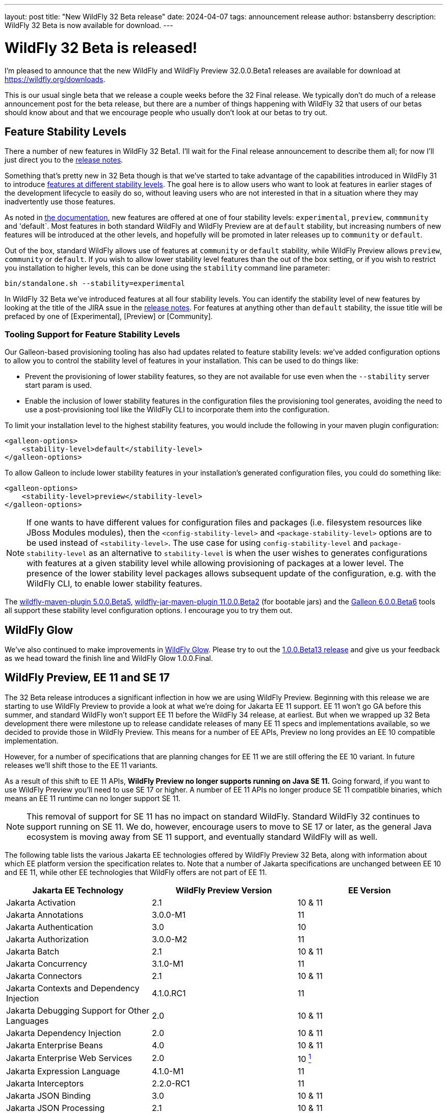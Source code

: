 ---
layout: post
title:  "New WildFly 32 Beta release"
date:   2024-04-07
tags:   announcement release
author: bstansberry
description: WildFly 32 Beta is now available for download.
---

= WildFly 32 Beta is released!

I'm pleased to announce that the new WildFly and WildFly Preview 32.0.0.Beta1 releases are available for download at https://wildfly.org/downloads.

This is our usual single beta that we release a couple weeks before the 32 Final release. We typically don't do much of a release announcement post for the beta release, but there are a number of things happening with WildFly 32 that users of our betas should know about and that we encourage people who usually don't look at our betas to try out.

== Feature Stability Levels

There a number of new features in WildFly 32 Beta1. I'll wait for the Final release announcement to describe them all; for now I'll just direct you to the link:https://github.com/wildfly/wildfly/releases/tag/32.0.0.Beta1[release notes].

Something that's pretty new in 32 Beta though is that we've started to take advantage of the capabilities introduced in WildFly 31 to introduce link:https://docs.wildfly.org/31/Admin_Guide.html#Feature_stability_levels[features at different stability levels]. The goal here is to allow users who want to look at features in earlier stages of the development lifecycle to easily do so, without leaving users who are not interested in that in a situation where they may inadvertently use those features.

As noted in link:https://docs.wildfly.org/31/Admin_Guide.html#Feature_stability_levels[the documentation], new features are offered at one of four stability levels: `experimental`, `preview`, `commmunity` and 'default`. Most features in both standard WildFly and WildFly Preview are at `default` stability, but increasing numbers of new features will be introduced at the other levels, and hopefully will be promoted in later releases up to `community` or `default`.

Out of the box, standard WildFly allows use of features at `community` or `default` stability, while WildFly Preview allows `preview`, `community` or `default`. If you wish to allow lower stability level features than the out of the box setting, or if you wish to restrict you installation to higher levels, this can be done using the `stability` command line parameter:

```
bin/standalone.sh --stability=experimental
```

In WildFly 32 Beta we've introduced features at all four stability levels. You can identify the stability level of new features by looking at the title of the JIRA ssue in the link:https://github.com/wildfly/wildfly/releases/tag/32.0.0.Beta1[release notes]. For features at anything other than `default` stability, the issue title will be prefaced by one of [Experimental], [Preview] or [Community].

=== Tooling Support for Feature Stability Levels

Our Galleon-based provisioning tooling has also had updates related to feature stability levels: we've added configuration options to allow you to control the stability level of features in your installation. This can be used to do things like:

* Prevent the provisioning of lower stability features, so they are not available for use even when the `--stability` server start param is used.
* Enable the inclusion of lower stability features in the configuration files the provisioning tool generates, avoiding the need to use a post-provisioning tool like the WildFly CLI to incorporate them into the configuration.

To limit your installation level to the highest stability features, you would include the following in your maven plugin configuration:

```
<galleon-options>
    <stability-level>default</stability-level>
</galleon-options>
```

To allow Galleon to include lower stability features in your installation's generated configuration files, you could do something like:

```
<galleon-options>
    <stability-level>preview</stability-level>
</galleon-options>
```

[NOTE]
====
If one wants to have different values for configuration files and packages (i.e. filesystem resources like JBoss Modules modules), then the `<config-stability-level>` and `<package-stability-level>` options are to be used instead of `<stability-level>`.
The use case for using `config-stability-level` and `package-stability-level` as an alternative to `stability-level` 
is when the user wishes to generates configurations with features at a given stability level 
while allowing provisioning of packages at a lower level. 
The presence of the lower stability level packages allows subsequent update of the configuration, e.g. with the WildFly CLI, to enable lower stability features.
====

The link:https://docs.wildfly.org/wildfly-maven-plugin/releases/5.0/[wildfly-maven-plugin 5.0.0.Beta5], link:https://github.com/wildfly-extras/wildfly-jar-maven-plugin/releases/tag/11.0.0.Beta2[wildfly-jar-maven-plugin 11.0.0.Beta2] (for bootable jars) and the link:https://github.com/wildfly/galleon/releases/tag/6.0.0.Beta6[Galleon 6.0.0.Beta6] tools all support these stability level configuration options. I encourage you to try them out.

== WildFly Glow

We've also continued to make improvements in link:https://www.wildfly.org/news/2024/01/29/wildfly-glow/[WildFly Glow]. Please try to out the link:https://github.com/wildfly/wildfly-glow/releases/tag/1.0.0.Beta13[1.0.0.Beta13 release] and give us your feedback as we head toward the finish line and WildFly Glow 1.0.0.Final.

== WildFly Preview, EE 11 and SE 17

The 32 Beta release introduces a significant inflection in how we are using WildFly Preview. Beginning with this release we are starting to use WildFly Preview to provide a look at what we're doing for Jakarta EE 11 support.  EE 11 won't go GA before this summer, and standard WildFly won't support EE 11 before the WildFly 34 release, at earliest. But when we wrapped up 32 Beta development there were milestone up to release candidate releases of many EE 11 specs and implementations available, so we decided to provide those in WildFly Preview. This means for a number of EE APIs, Preview no long provides an EE 10 compatible implementation.

However, for a number of specifications that are planning changes for EE 11 we are still offering the EE 10 variant. In future releases we'll shift those to the EE 11 variants.

As a result of this shift to EE 11 APIs, *WildFly Preview no longer supports running on Java SE 11.* Going forward, if you want to use WildFly Preview you'll need to use SE 17 or higher.  A number of EE 11 APIs no longer produce SE 11 compatible binaries, which means an EE 11 runtime can no longer support SE 11.

[NOTE]
====
This removal of support for SE 11 has no impact on standard WildFly. Standard WildFly 32 continues to support running on SE 11. We do, however, encourage users to move to SE 17 or later, as the general Java ecosystem is moving away from SE 11 support, and eventually standard WildFly will as well.
====

The following table lists the various Jakarta EE technologies offered by WildFly Preview 32 Beta, along with information about which EE platform version the specification relates to. Note that a number of Jakarta specifications are unchanged between EE 10 and EE 11, while other EE technologies that WildFly offers are not part of EE 11.

[cols=",,",options="header"]
|=======================================================================
|Jakarta EE Technology |WildFly Preview Version| EE Version

|Jakarta Activation| 2.1 |10 & 11

|Jakarta Annotations| 3.0.0-M1 |11

|Jakarta Authentication| 3.0 |10

|Jakarta Authorization| 3.0.0-M2 |11

|Jakarta Batch| 2.1 |10 & 11

|Jakarta Concurrency| 3.1.0-M1 |11

|Jakarta Connectors| 2.1 |10 & 11 

|Jakarta Contexts and Dependency Injection| 4.1.0.RC1 |11

|Jakarta Debugging Support for Other Languages| 2.0 |10 & 11

|Jakarta Dependency Injection| 2.0 |10 & 11

|Jakarta Enterprise Beans| 4.0 |10 & 11

|Jakarta Enterprise Web Services| 2.0 |10 xref:note1[^1^]

|Jakarta Expression Language| 4.1.0-M1 |11

|Jakarta Interceptors| 2.2.0-RC1 |11

|Jakarta JSON Binding| 3.0 |10 & 11

|Jakarta JSON Processing| 2.1 |10 & 11

|Jakarta Mail| 2.1 |10 & 11

|Jakarta Messaging| 3.1 |10 & 11

| Jakarta MVC
(_preview stability only_)| 2.1| N/A xref:note2[^2^]

|Jakarta Persistence| 3.2.0-M2 |11

|Jakarta RESTful Web Services| 3.1 |10

|Jakarta Security| 4.0.0-M2 |11

|Jakarta Faces| 4.1.0-M1 |11

|Jakarta Server Pages| 3.1 |10

|Jakarta Servlet| 6.1.0-M2 |11

|Jakarta SOAP with Attachments| 1.3 |10 xref:note1[^1^]

|Jakarta Standard Tag Library| 3.0 |10 & 11

|Jakarta Transactions| 2.0 |10 & 11

|Jakarta Validation| 3.1.0-M2 |11

|Jakarta WebSocket| 2.2.0-M1 |11

|Jakarta XML Binding| 4.0 |10 xref:note1[^1^]

|Jakarta XML Web Services| 4.0 |10 xref:note1[^1^]
|=======================================================================

Notes:

. [[note1]]This Jakarta EE 10 technology is not part of EE 11 but is still provided by WildFly.
. [[note2]]Jakarta MVC is not of the Jakarta EE Platform or the Web or Core Profile

Please try all of this out and give us your feedback while we finish up WildFly 32 Final!

Best regards,

Brian
